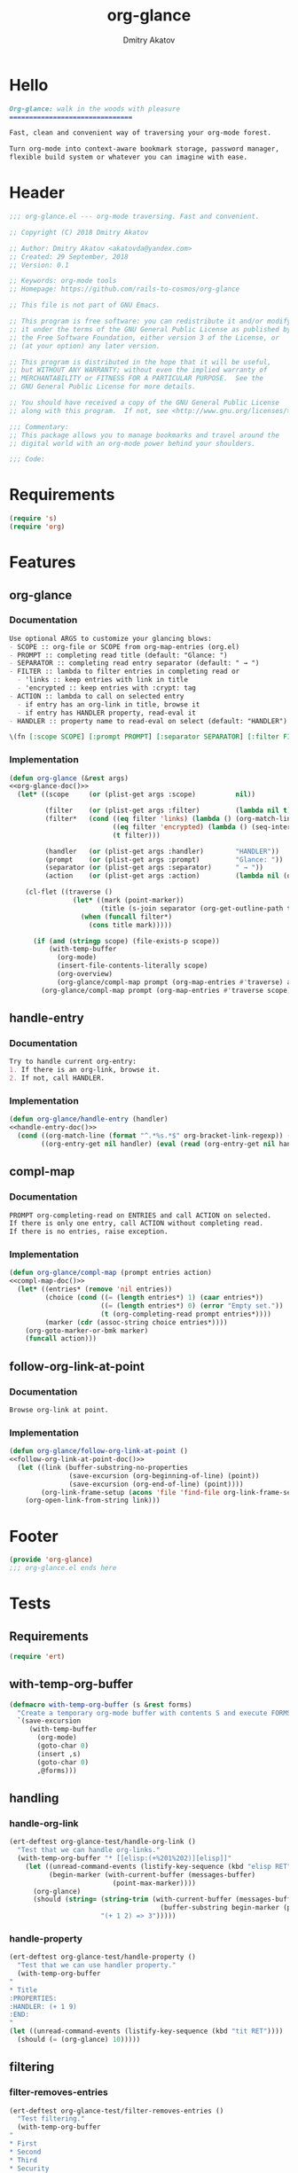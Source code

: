 #+TITLE: org-glance
#+AUTHOR: Dmitry Akatov
#+EMAIL: akatovda@yandex.com
#+CATEGORY: org-glance
#+PROPERTY: header-args:emacs-lisp+ :noweb yes
#+PROPERTY: header-args:org :tangle no
#+PROPERTY: header-args:markdown :tangle README.md

* Hello
#+BEGIN_SRC markdown
Org-glance: walk in the woods with pleasure
===============================

Fast, clean and convenient way of traversing your org-mode forest.

Turn org-mode into context-aware bookmark storage, password manager,
flexible build system or whatever you can imagine with ease.
#+END_SRC
* Header
:PROPERTIES:
:header-args: :tangle org-glance.el
:END:

#+BEGIN_SRC emacs-lisp
;;; org-glance.el --- org-mode traversing. Fast and convenient.

;; Copyright (C) 2018 Dmitry Akatov

;; Author: Dmitry Akatov <akatovda@yandex.com>
;; Created: 29 September, 2018
;; Version: 0.1

;; Keywords: org-mode tools
;; Homepage: https://github.com/rails-to-cosmos/org-glance

;; This file is not part of GNU Emacs.

;; This program is free software: you can redistribute it and/or modify
;; it under the terms of the GNU General Public License as published by
;; the Free Software Foundation, either version 3 of the License, or
;; (at your option) any later version.

;; This program is distributed in the hope that it will be useful,
;; but WITHOUT ANY WARRANTY; without even the implied warranty of
;; MERCHANTABILITY or FITNESS FOR A PARTICULAR PURPOSE.  See the
;; GNU General Public License for more details.

;; You should have received a copy of the GNU General Public License
;; along with this program.  If not, see <http://www.gnu.org/licenses/>.

;;; Commentary:
;; This package allows you to manage bookmarks and travel around the
;; digital world with an org-mode power behind your shoulders.

;;; Code:
#+END_SRC
* Requirements
:PROPERTIES:
:header-args: :tangle org-glance.el
:END:

#+BEGIN_SRC emacs-lisp
(require 's)
(require 'org)
#+END_SRC
* Features
:PROPERTIES:
:header-args: :tangle org-glance.el
:END:

** org-glance
*** Documentation
#+NAME: org-glance-doc
#+BEGIN_SRC org
Use optional ARGS to customize your glancing blows:
- SCOPE :: org-file or SCOPE from org-map-entries (org.el)
- PROMPT :: completing read title (default: "Glance: ")
- SEPARATOR :: completing read entry separator (default: " → ")
- FILTER :: lambda to filter entries in completing read or
  - 'links :: keep entries with link in title
  - 'encrypted :: keep entries with :crypt: tag
- ACTION :: lambda to call on selected entry
  - if entry has an org-link in title, browse it
  - if entry has HANDLER property, read-eval it
- HANDLER :: property name to read-eval on select (default: "HANDLER")

\(fn [:scope SCOPE] [:prompt PROMPT] [:separator SEPARATOR] [:filter FILTER] [:action ACTION] [:handler HANDLER])
#+END_SRC
*** Implementation
#+BEGIN_SRC emacs-lisp
(defun org-glance (&rest args)
<<org-glance-doc()>>
  (let* ((scope     (or (plist-get args :scope)          nil))

         (filter    (or (plist-get args :filter)         (lambda nil t)))
         (filter*   (cond ((eq filter 'links) (lambda () (org-match-line (format "^.*%s.*$" org-bracket-link-regexp))))
                          ((eq filter 'encrypted) (lambda () (seq-intersection (list "crypt") (org-get-tags-at))))
                          (t filter)))

         (handler   (or (plist-get args :handler)        "HANDLER"))
         (prompt    (or (plist-get args :prompt)         "Glance: "))
         (separator (or (plist-get args :separator)      " → "))
         (action    (or (plist-get args :action)         (lambda nil (org-glance/handle-entry handler)))))

    (cl-flet ((traverse ()
                (let* ((mark (point-marker))
                       (title (s-join separator (org-get-outline-path t))))
                  (when (funcall filter*)
                    (cons title mark)))))

      (if (and (stringp scope) (file-exists-p scope))
          (with-temp-buffer
            (org-mode)
            (insert-file-contents-literally scope)
            (org-overview)
            (org-glance/compl-map prompt (org-map-entries #'traverse) action))
        (org-glance/compl-map prompt (org-map-entries #'traverse scope) action)))))
#+END_SRC
** handle-entry
*** Documentation
#+NAME: handle-entry-doc
#+BEGIN_SRC org
Try to handle current org-entry:
1. If there is an org-link, browse it.
2. If not, call HANDLER.
#+END_SRC
*** Implementation
#+BEGIN_SRC emacs-lisp
(defun org-glance/handle-entry (handler)
<<handle-entry-doc()>>
  (cond ((org-match-line (format "^.*%s.*$" org-bracket-link-regexp)) (org-glance/follow-org-link-at-point))
        ((org-entry-get nil handler) (eval (read (org-entry-get nil handler))))))
#+END_SRC
** compl-map
*** Documentation
#+NAME: compl-map-doc
#+BEGIN_SRC org
PROMPT org-completing-read on ENTRIES and call ACTION on selected.
If there is only one entry, call ACTION without completing read.
If there is no entries, raise exception.
#+END_SRC
*** Implementation
#+BEGIN_SRC emacs-lisp
(defun org-glance/compl-map (prompt entries action)
<<compl-map-doc()>>
  (let* ((entries* (remove 'nil entries))
         (choice (cond ((= (length entries*) 1) (caar entries*))
                       ((= (length entries*) 0) (error "Empty set."))
                       (t (org-completing-read prompt entries*))))
         (marker (cdr (assoc-string choice entries*))))
    (org-goto-marker-or-bmk marker)
    (funcall action)))
#+END_SRC
** follow-org-link-at-point
*** Documentation
#+NAME: follow-org-link-at-point-doc
#+BEGIN_SRC org
Browse org-link at point.
#+END_SRC
*** Implementation
#+BEGIN_SRC emacs-lisp
(defun org-glance/follow-org-link-at-point ()
<<follow-org-link-at-point-doc()>>
  (let ((link (buffer-substring-no-properties
               (save-excursion (org-beginning-of-line) (point))
               (save-excursion (org-end-of-line) (point))))
        (org-link-frame-setup (acons 'file 'find-file org-link-frame-setup)))
    (org-open-link-from-string link)))
#+END_SRC
* Footer
:PROPERTIES:
:header-args: :tangle org-glance.el
:END:

#+BEGIN_SRC emacs-lisp
(provide 'org-glance)
;;; org-glance.el ends here
#+END_SRC
* Tests
:PROPERTIES:
:header-args: :tangle tests.el
:END:

** Requirements
#+BEGIN_SRC emacs-lisp
(require 'ert)
#+END_SRC
** with-temp-org-buffer
#+NAME: with-temp-org-buffer
#+BEGIN_SRC emacs-lisp
(defmacro with-temp-org-buffer (s &rest forms)
  "Create a temporary org-mode buffer with contents S and execute FORMS."
  `(save-excursion
     (with-temp-buffer
       (org-mode)
       (goto-char 0)
       (insert ,s)
       (goto-char 0)
       ,@forms)))
#+END_SRC
** handling
*** handle-org-link
#+BEGIN_SRC emacs-lisp
(ert-deftest org-glance-test/handle-org-link ()
  "Test that we can handle org-links."
  (with-temp-org-buffer "* [[elisp:(+%201%202)][elisp]]"
    (let ((unread-command-events (listify-key-sequence (kbd "elisp RET")))
          (begin-marker (with-current-buffer (messages-buffer)
                          (point-max-marker))))
      (org-glance)
      (should (string= (string-trim (with-current-buffer (messages-buffer)
                                      (buffer-substring begin-marker (point-max))))
                       "(+ 1 2) => 3")))))

#+END_SRC
*** handle-property
#+BEGIN_SRC emacs-lisp
(ert-deftest org-glance-test/handle-property ()
  "Test that we can use handler property."
  (with-temp-org-buffer
"
,* Title
:PROPERTIES:
:HANDLER: (+ 1 9)
:END:
"
(let ((unread-command-events (listify-key-sequence (kbd "tit RET"))))
  (should (= (org-glance) 10)))))
#+END_SRC
** filtering
*** filter-removes-entries
#+BEGIN_SRC emacs-lisp
(ert-deftest org-glance-test/filter-removes-entries ()
  "Test filtering."
  (with-temp-org-buffer
"
,* First
,* Second
,* Third
,* Security
"
(let ((unread-command-events (listify-key-sequence (kbd "third RET"))))
  (should-error (org-glance :filter (lambda () (org-match-line "^.*Sec")))))))
#+END_SRC
*** filter-doesnt-remove-suitable-entries
#+BEGIN_SRC emacs-lisp
(ert-deftest org-glance-test/filter-doesnt-remove-suitable-entries ()
  "Test filtering."
  (with-temp-org-buffer
"
,* First
,* Second
,* Third
"
(let ((unread-command-events (listify-key-sequence (kbd "sec RET"))))
  (should (eq nil (org-glance :filter (lambda () (org-match-line "^.*Second"))))))))
#+END_SRC
* Development
** Run build                                                                   :build:
:PROPERTIES:
:HANDLER:  (and (org-sbe "org-block-execute") (org-sbe "with-temp-org-buffer") (org-babel-tangle) (load-file "org-glance.el") (load-file "tests.el") (byte-compile-file "org-glance.el") (ert-run-tests-interactively "^org-glance-test/" "*org-glance-tests*"))
:END:
** org-block-execute
#+NAME: org-block-execute
#+BEGIN_SRC emacs-lisp :tangle no :results silent
(defun org-babel-execute:org (body params)
  "Execute an org-block code with org-babel.
Print BODY as multiline string escaping quotes.
No PARAMS needed yet.  This function is called
by `org-babel-execute-src-block'."
  (let ((escaped-body
         (with-temp-org-buffer body
           (while (search-forward "\"" nil t)
             (replace-match "\\\"" "FIXEDCASE" "LITERAL"))
           ;; (org-table-recalculate-buffer-tables)
           (buffer-substring-no-properties (point-min) (point-max)))))
    (concat "\"" escaped-body "\"")))
#+END_SRC
* Local Variables
# Local Variables:
# org-src-preserve-indentation: t
# org-adapt-indentation: nil
# indent-tabs-mode: nil
# End:
